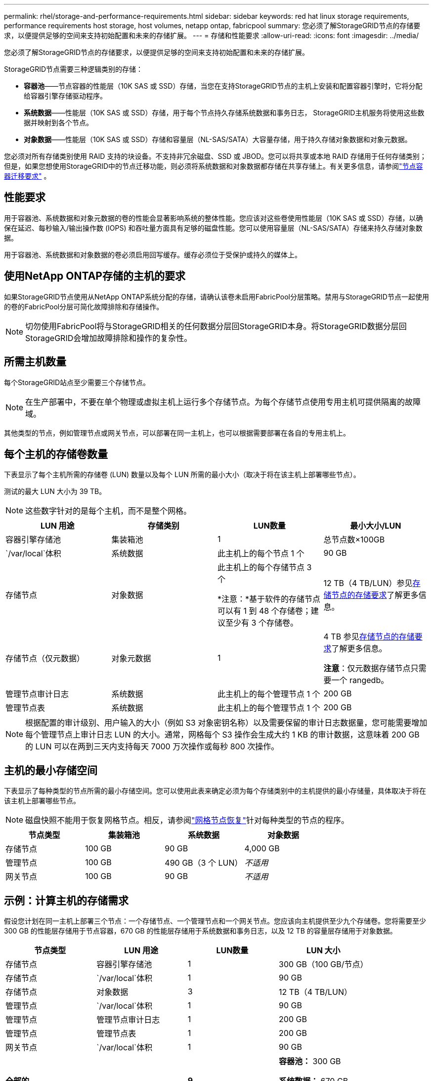 ---
permalink: rhel/storage-and-performance-requirements.html 
sidebar: sidebar 
keywords: red hat linux storage requirements, performance requirements host storage, host volumes, netapp ontap, fabricpool 
summary: 您必须了解StorageGRID节点的存储要求，以便提供足够的空间来支持初始配置和未来的存储扩展。 
---
= 存储和性能要求
:allow-uri-read: 
:icons: font
:imagesdir: ../media/


[role="lead"]
您必须了解StorageGRID节点的存储要求，以便提供足够的空间来支持初始配置和未来的存储扩展。

StorageGRID节点需要三种逻辑类别的存储：

* *容器池*——节点容器的性能层（10K SAS 或 SSD）存储，当您在支持StorageGRID节点的主机上安装和配置容器引擎时，它将分配给容器引擎存储驱动程序。
* *系统数据*——性能层（10K SAS 或 SSD）存储，用于每个节点持久存储系统数据和事务日志， StorageGRID主机服务将使用这些数据并映射到各个节点。
* *对象数据*——性能层（10K SAS 或 SSD）存储和容量层（NL-SAS/SATA）大容量存储，用于持久存储对象数据和对象元数据。


您必须对所有存储类别使用 RAID 支持的块设备。不支持非冗余磁盘、SSD 或 JBOD。您可以将共享或本地 RAID 存储用于任何存储类别；但是，如果您想使用StorageGRID中的节点迁移功能，则必须将系统数据和对象数据都存储在共享存储上。有关更多信息，请参阅link:node-container-migration-requirements.html["节点容器迁移要求"] 。



== 性能要求

用于容器池、系统数据和对象元数据的卷的性能会显著影响系统的整体性能。您应该对这些卷使用性能层（10K SAS 或 SSD）存储，以确保在延迟、每秒输入/输出操作数 (IOPS) 和吞吐量方面具有足够的磁盘性能。您可以使用容量层（NL-SAS/SATA）存储来持久存储对象数据。

用于容器池、系统数据和对象数据的卷必须启用回写缓存。缓存必须位于受保护或持久的媒体上。



== 使用NetApp ONTAP存储的主机的要求

如果StorageGRID节点使用从NetApp ONTAP系统分配的存储，请确认该卷未启用FabricPool分层策略。禁用与StorageGRID节点一起使用的卷的FabricPool分层可简化故障排除和存储操作。


NOTE: 切勿使用FabricPool将与StorageGRID相关的任何数据分层回StorageGRID本身。将StorageGRID数据分层回StorageGRID会增加故障排除和操作的复杂性。



== 所需主机数量

每个StorageGRID站点至少需要三个存储节点。


NOTE: 在生产部署中，不要在单个物理或虚拟主机上运行多个存储节点。为每个存储节点使用专用主机可提供隔离的故障域。

其他类型的节点，例如管理节点或网关节点，可以部署在同一主机上，也可以根据需要部署在各自的专用主机上。



== 每个主机的存储卷数量

下表显示了每个主机所需的存储卷 (LUN) 数量以及每个 LUN 所需的最小大小（取决于将在该主机上部署哪些节点）。

测试的最大 LUN 大小为 39 TB。


NOTE: 这些数字针对的是每个主机，而不是整个网格。

|===
| LUN 用途 | 存储类别 | LUN数量 | 最小大小/LUN 


 a| 
容器引擎存储池
 a| 
集装箱池
 a| 
1
 a| 
总节点数×100GB



 a| 
`/var/local`体积
 a| 
系统数据
 a| 
此主机上的每个节点 1 个
 a| 
90 GB



 a| 
存储节点
 a| 
对象数据
 a| 
此主机上的每个存储节点 3 个

*注意：*基于软件的存储节点可以有 1 到 48 个存储卷；建议至少有 3 个存储卷。
 a| 
12 TB（4 TB/LUN）参见<<storage_req_SN,存储节点的存储要求>>了解更多信息。



 a| 
存储节点（仅元数据）
 a| 
对象元数据
 a| 
1
 a| 
4 TB 参见<<storage_req_SN,存储节点的存储要求>>了解更多信息。

*注意*：仅元数据存储节点只需要一个 rangedb。



 a| 
管理节点审计日志
 a| 
系统数据
 a| 
此主机上的每个管理节点 1 个
 a| 
200 GB



 a| 
管理节点表
 a| 
系统数据
 a| 
此主机上的每个管理节点 1 个
 a| 
200 GB

|===

NOTE: 根据配置的审计级别、用户输入的大小（例如 S3 对象密钥名称）以及需要保留的审计日志数据量，您可能需要增加每个管理节点上审计日志 LUN 的大小。通常，网格每个 S3 操作会生成大约 1 KB 的审计数据，这意味着 200 GB 的 LUN 可以在两到三天内支持每天 7000 万次操作或每秒 800 次操作。



== 主机的最小存储空间

下表显示了每种类型的节点所需的最小存储空间。您可以使用此表来确定必须为每个存储类别中的主机提供的最小存储量，具体取决于将在该主机上部署哪些节点。


NOTE: 磁盘快照不能用于恢复网格节点。相反，请参阅link:../maintain/warnings-and-considerations-for-grid-node-recovery.html["网格节点恢复"]针对每种类型的节点的程序。

|===
| 节点类型 | 集装箱池 | 系统数据 | 对象数据 


| 存储节点  a| 
100 GB
 a| 
90 GB
 a| 
4,000 GB



 a| 
管理节点
 a| 
100 GB
 a| 
490 GB（3 个 LUN）
 a| 
_不适用_



 a| 
网关节点
 a| 
100 GB
 a| 
90 GB
 a| 
_不适用_

|===


== 示例：计算主机的存储需求

假设您计划在同一主机上部署三个节点：一个存储节点、一个管理节点和一个网关节点。您应该向主机提供至少九个存储卷。您将需要至少 300 GB 的性能层存储用于节点容器，670 GB 的性能层存储用于系统数据和事务日志，以及 12 TB 的容量层存储用于对象数据。

|===
| 节点类型 | LUN 用途 | LUN数量 | LUN 大小 


| 存储节点  a| 
容器引擎存储池
 a| 
1
 a| 
300 GB（100 GB/节点）



 a| 
存储节点
 a| 
`/var/local`体积
 a| 
1
 a| 
90 GB



| 存储节点  a| 
对象数据
 a| 
3
 a| 
12 TB（4 TB/LUN）



 a| 
管理节点
 a| 
`/var/local`体积
 a| 
1
 a| 
90 GB



| 管理节点  a| 
管理节点审计日志
 a| 
1
 a| 
200 GB



| 管理节点  a| 
管理节点表
 a| 
1
 a| 
200 GB



 a| 
网关节点
 a| 
`/var/local`体积
 a| 
1
 a| 
90 GB



 a| 
*全部的*
 a| 
 a| 
*9*
 a| 
*容器池：* 300 GB

*系统数据：* 670 GB

*对象数据：* 12,000 GB

|===


== 存储节点的存储要求

基于软件的存储节点可以有 1 到 48 个存储卷；建议使用 3 个或更多存储卷。每个存储卷应为 4 TB 或更大。


NOTE: 设备存储节点还可以拥有最多 48 个存储卷。

如图所示， StorageGRID在每个存储节点的存储卷 0 上为对象元数据保留空间。存储卷 0 上的任何剩余空间以及存储节点中的任何其他存储卷均专门用于对象数据。

image::../media/metadata_space_storage_node.png[元数据空间存储节点]

为了提供冗余并保护对象元数据免于丢失， StorageGRID在每个站点存储系统中所有对象的元数据的三个副本。对象元数据的三个副本均匀分布在每个站点的所有存储节点上。

当安装仅具有元数据存储节点的网格时，该网格还必须包含用于对象存储的最小数量的节点。看link:../primer/what-storage-node-is.html#types-of-storage-nodes["存储节点的类型"]有关仅元数据存储节点的更多信息。

* 对于单站点网格，至少配置两个存储节点用于对象和元数据。
* 对于多站点网格，每个站点至少配置一个存储节点来存储对象和元数据。


当您为新存储节点的卷 0 分配空间时，必须确保有足够的空间容纳该节点的所有对象元数据部分。

* 您必须至少为卷 0 分配至少 4 TB。
+

NOTE: 如果您仅为存储节点使用一个存储卷，并且为该卷分配 4 TB 或更少的容量，则存储节点可能会在启动时进入存储只读状态并仅存储对象元数据。

+

NOTE: 如果您为卷 0（仅非生产用途）分配少于 500 GB 的空间，则存储卷容量的 10% 将保留用于元数据。

* 基于软件的纯元数据节点资源必须与现有的存储节点资源相匹配。例如：
+
** 如果现有StorageGRID站点使用 SG6000 或 SG6100 设备，则基于软件的仅元数据节点必须满足以下最低要求：
+
*** 128 GB 内存
*** 8核CPU
*** 8 TB SSD 或用于 Cassandra 数据库的等效存储空间（rangedb/0）


** 如果现有的StorageGRID站点使用具有 24 GB RAM、8 核 CPU 和 3 TB 或 4TB 元数据存储的虚拟存储节点，则基于软件的仅元数据节点应使用类似的资源（24 GB RAM、8 核 CPU 和 4TB 元数据存储（rangedb/0）。
+
添加新的StorageGRID站点时，新站点的总元数据容量至少应与现有StorageGRID站点相匹配，并且新站点资源应与现有StorageGRID站点的存储节点相匹配。



* 如果您正在安装新系统（StorageGRID 11.6 或更高版本）并且每个存储节点都有 128 GB 或更多的 RAM，请为卷 0 分配 8 TB 或更多。对卷 0 使用较大的值可以增加每个存储节点上元数据允许的空间。
* 为站点配置不同的存储节点时，如果可能，请对卷 0 使用相同的设置。如果站点包含不同大小的存储节点，则具有最小卷 0 的存储节点将决定该站点的元数据容量。


欲了解详情，请访问link:../admin/managing-object-metadata-storage.html["管理对象元数据存储"]。
